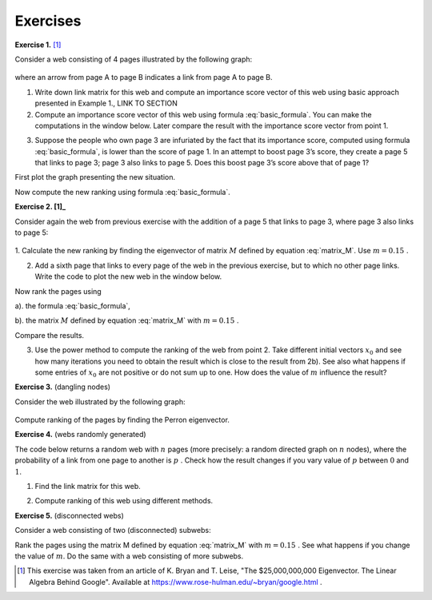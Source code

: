 Exercises
~~~~~~~~~

**Exercise 1.** [1]_

Consider a web consisting of 4 pages illustrated by the following graph:

.. figure:: figures/PRex1.png
   :scale: 70 %
   :align: center

where an arrow from page A to page B indicates a link from page A to page B.

1. Write down link matrix for this web and compute an importance score vector of this web using basic approach presented in Example 1., LINK TO SECTION

2. Compute an importance score vector of this web using formula :eq:`basic_formula`. You can make the computations in the window below. Later compare the result with the importance score vector from point 1.

.. sagecellserver::

    

3. Suppose the people who own page 3 are infuriated by the fact that its importance score, computed using formula :eq:`basic_formula`, is lower than the score of page 1. In an attempt to boost page 3’s score, they create a page 5 that links to page 3; page 3 also links to page 5. Does this boost page 3’s score above that of page 1? 

First plot the graph presenting the new situation.

.. sagecellserver::



Now compute the new ranking using formula :eq:`basic_formula`.

.. sagecellserver::



**Exercise 2. [1]_**

Consider again the web from previous exercise with the addition of a page 5 that links to
page 3, where page 3 also links to page 5:

.. figure:: figures/PRex2.png
   :scale: 90 %
   :align: center

1. Calculate the new ranking by finding the eigenvector of matrix :math:`M` defined by equation :eq:`matrix_M`.
Use :math:`\ m=0.15\ `.

.. sagecellserver::

    


2. Add a sixth page that links to every page of the web in the previous exercise, but to which no other page links. Write the code to plot the new web in the window below.

.. sagecellserver::



Now rank the pages using

a). the formula :eq:`basic_formula`,

.. sagecellserver::

    
    
    
b). the matrix :math:`M` defined by equation :eq:`matrix_M` with :math:`\ m=0.15\ `.

.. sagecellserver::

    
    
    
Compare the results.

3. Use the power method to compute the ranking of the web from point 2. Take different initial vectors :math:`\ x_0\ ` and see how many iterations you need to obtain the result which is close to the result from 2b). See also what happens if some entries of :math:`\ x_0\ ` are not positive or do not sum up to one. How does the value of :math:`m` influence the result? 

.. sagecellserver::


**Exercise 3.** (dangling nodes)

Consider the web illustrated by the following graph:

.. figure:: figures/PRex3.png
   :scale: 90 %
   :align: center

Compute ranking of the pages by finding the Perron eigenvector. 

.. sagecellserver::



**Exercise 4.** (webs randomly generated)

The code below returns a random web with :math:`\ n\ ` pages (more precisely: a random directed graph on :math:`\ n\ ` nodes), where the probability of a link from one page to another is :math:`\ p\ `. Check how the result changes if you vary value of :math:`\ p\ ` between :math:`0` and :math:`1`.

.. sagecellserver::

    n=5
    p=0.5
    G=digraphs.RandomDirectedGNP(n,p)
    G.plot()

1. Find the link matrix for this web.

.. sagecellserver::




2. Compute ranking of this web using different methods.

.. sagecellserver::



**Exercise 5.** (disconnected webs)

Consider a web consisting of two (disconnected) subwebs:

.. sagecellserver::

    W1=digraphs.RandomDirectedGNP(5,.5)
    A1=W1.adjacency_matrix()
    W2=digraphs.RandomDirectedGNP(3,.5)
    A2=W2.adjacency_matrix()
    A=block_matrix([[A1,zero_matrix(A1.nrows(),A2.ncols())],[zero_matrix(A2.nrows(),A1.ncols()),A2]])
    W=DiGraph(A)
    print W.adjacency_matrix()
    W.plot() 
    
Rank the pages using the matrix M defined by equation :eq:`matrix_M` with  :math:`\ m=0.15\ `. See what happens if you change the value of :math:`m`. Do the same with a web consisting of more subwebs.

.. sagecellserver::





.. [1] This exercise was taken from an article of K. Bryan and T. Leise, "The \$25,000,000,000 Eigenvector. The Linear Algebra Behind Google". Available at https://www.rose-hulman.edu/~bryan/google.html .
